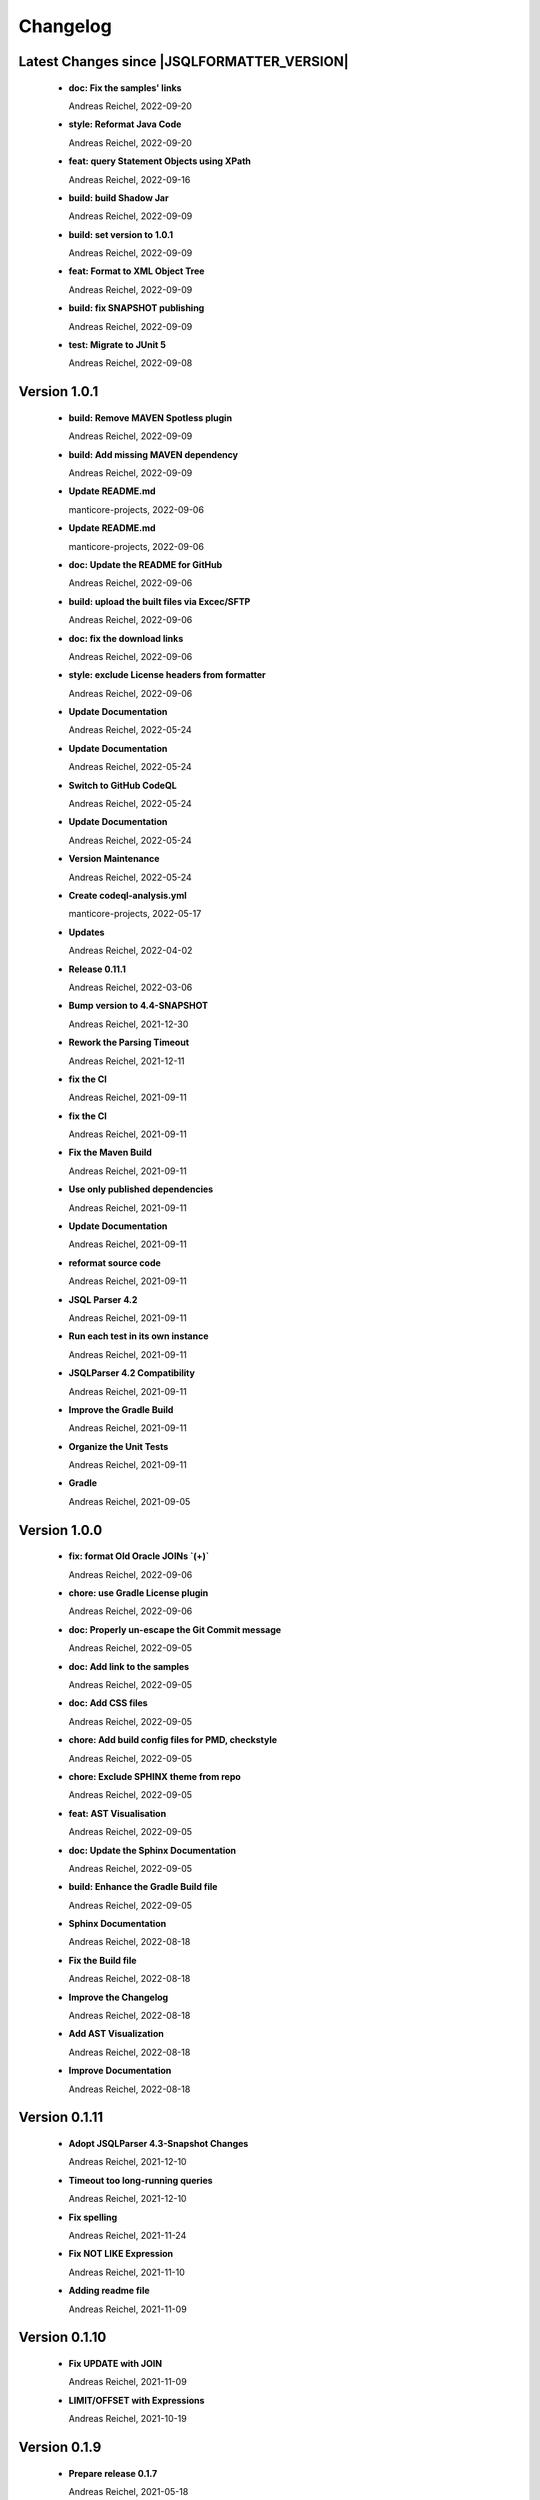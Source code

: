 
************************
Changelog
************************


Latest Changes since |JSQLFORMATTER_VERSION|
=============================================================


  * **doc: Fix the samples' links**
    
    Andreas Reichel, 2022-09-20
  * **style: Reformat Java Code**
    
    Andreas Reichel, 2022-09-20
  * **feat: query Statement Objects using XPath**
    
    Andreas Reichel, 2022-09-16
  * **build: build Shadow Jar**
    
    Andreas Reichel, 2022-09-09
  * **build: set version to 1.0.1**
    
    Andreas Reichel, 2022-09-09
  * **feat: Format to XML Object Tree**
    
    Andreas Reichel, 2022-09-09
  * **build: fix SNAPSHOT publishing**
    
    Andreas Reichel, 2022-09-09
  * **test: Migrate to JUnit 5**
    
    Andreas Reichel, 2022-09-08

Version 1.0.1
=============================================================


  * **build: Remove MAVEN Spotless plugin**
    
    Andreas Reichel, 2022-09-09
  * **build: Add missing MAVEN dependency**
    
    Andreas Reichel, 2022-09-09
  * **Update README.md**
    
    manticore-projects, 2022-09-06
  * **Update README.md**
    
    manticore-projects, 2022-09-06
  * **doc: Update the README for GitHub**
    
    Andreas Reichel, 2022-09-06
  * **build: upload the built files via Excec/SFTP**
    
    Andreas Reichel, 2022-09-06
  * **doc: fix the download links**
    
    Andreas Reichel, 2022-09-06
  * **style: exclude License headers from formatter**
    
    Andreas Reichel, 2022-09-06
  * **Update Documentation**
    
    Andreas Reichel, 2022-05-24
  * **Update Documentation**
    
    Andreas Reichel, 2022-05-24
  * **Switch to GitHub CodeQL**
    
    Andreas Reichel, 2022-05-24
  * **Update Documentation**
    
    Andreas Reichel, 2022-05-24
  * **Version Maintenance**
    
    Andreas Reichel, 2022-05-24
  * **Create codeql-analysis.yml**
    
    manticore-projects, 2022-05-17
  * **Updates**
    
    Andreas Reichel, 2022-04-02
  * **Release 0.11.1**
    
    Andreas Reichel, 2022-03-06
  * **Bump version to 4.4-SNAPSHOT**
    
    Andreas Reichel, 2021-12-30
  * **Rework the Parsing Timeout**
    
    Andreas Reichel, 2021-12-11
  * **fix the CI**
    
    Andreas Reichel, 2021-09-11
  * **fix the CI**
    
    Andreas Reichel, 2021-09-11
  * **Fix the Maven Build**
    
    Andreas Reichel, 2021-09-11
  * **Use only published dependencies**
    
    Andreas Reichel, 2021-09-11
  * **Update Documentation**
    
    Andreas Reichel, 2021-09-11
  * **reformat source code**
    
    Andreas Reichel, 2021-09-11
  * **JSQL Parser 4.2**
    
    Andreas Reichel, 2021-09-11
  * **Run each test in its own instance**
    
    Andreas Reichel, 2021-09-11
  * **JSQLParser 4.2 Compatibility**
    
    Andreas Reichel, 2021-09-11
  * **Improve the Gradle Build**
    
    Andreas Reichel, 2021-09-11
  * **Organize the Unit Tests**
    
    Andreas Reichel, 2021-09-11
  * **Gradle**
    
    Andreas Reichel, 2021-09-05

Version 1.0.0
=============================================================


  * **fix: format Old Oracle JOINs `(+)`**
    
    Andreas Reichel, 2022-09-06
  * **chore: use Gradle License plugin**
    
    Andreas Reichel, 2022-09-06
  * **doc: Properly un-escape the Git Commit message**
    
    Andreas Reichel, 2022-09-05
  * **doc: Add link to the samples**
    
    Andreas Reichel, 2022-09-05
  * **doc: Add CSS files**
    
    Andreas Reichel, 2022-09-05
  * **chore: Add build config files for PMD, checkstyle**
    
    Andreas Reichel, 2022-09-05
  * **chore: Exclude SPHINX theme from repo**
    
    Andreas Reichel, 2022-09-05
  * **feat: AST Visualisation**
    
    Andreas Reichel, 2022-09-05
  * **doc: Update the Sphinx Documentation**
    
    Andreas Reichel, 2022-09-05
  * **build: Enhance the Gradle Build file**
    
    Andreas Reichel, 2022-09-05
  * **Sphinx Documentation**
    
    Andreas Reichel, 2022-08-18
  * **Fix the Build file**
    
    Andreas Reichel, 2022-08-18
  * **Improve the Changelog**
    
    Andreas Reichel, 2022-08-18
  * **Add AST Visualization**
    
    Andreas Reichel, 2022-08-18
  * **Improve Documentation**
    
    Andreas Reichel, 2022-08-18

Version 0.1.11
=============================================================


  * **Adopt JSQLParser 4.3-Snapshot Changes**
    
    Andreas Reichel, 2021-12-10
  * **Timeout too long-running queries**
    
    Andreas Reichel, 2021-12-10
  * **Fix spelling**
    
    Andreas Reichel, 2021-11-24
  * **Fix NOT LIKE Expression**
    
    Andreas Reichel, 2021-11-10
  * **Adding readme file**
    
    Andreas Reichel, 2021-11-09

Version 0.1.10
=============================================================


  * **Fix UPDATE with JOIN**
    
    Andreas Reichel, 2021-11-09
  * **LIMIT/OFFSET with Expressions**
    
    Andreas Reichel, 2021-10-19

Version 0.1.9
=============================================================


  * **Prepare release 0.1.7**
    
    Andreas Reichel, 2021-05-18
  * **use a more complex sample based on MessageFormat**
    
    Andreas Reichel, 2021-05-18
  * **filter left over \n or \t**
    
    Andreas Reichel, 2021-05-18
  * **Implement toJavaString, toJavaStringBuilder and toJavaMessageFormat**
    
    Andreas Reichel, 2021-05-18
  * **FromItem not mandatory in H2/MySQL and friends, fixes issue #6**
    
    Andreas Reichel, 2021-05-18
  * **Implement MySQL Group_Concat(), fixes issue #4**
    
    Andreas Reichel, 2021-05-16

Version 0.1.7-PRE
=============================================================


  * **Do not throw an exception on empty statements with comments only, fixes issue #2**
    
    Andreas Reichel, 2021-05-15
  * **Better WITH VALUES list support**
    
    Andreas Reichel, 2021-05-10
  * **Add WITH statements with SelectItems and Value Expression List**
    
    Andreas Reichel, 2021-05-07
  * **Incorporate Nested WITHs based on Subqueries**
    
    Andreas Reichel, 2021-05-06
  * **re-format code**
    
    Andreas Reichel, 2021-05-04
  * **corrections**
    
    Andreas Reichel, 2021-05-01

Version 0.1.6
=============================================================


  * **Update documentation for 0.1.6**
    
    Andreas Reichel, 2021-05-01
  * **Fix CREATE TABLE with Separation=AFTER**
    
    Andreas Reichel, 2021-05-01
  * **Getter/Setter for the formatting options**
    
    Andreas Reichel, 2021-05-01
  * **get the AST**
    
    Andreas Reichel, 2021-05-01
  * **Avoid calling expensive List methods**
    
    Andreas Reichel, 2021-05-01
  * **Encapsulte the FormatterOptions into an Enum**
    
    Andreas Reichel, 2021-05-01
  * **Cleanup Sphinx documentation**
    
    Andreas Reichel, 2021-05-01
  * **Add explicit Formatting Option for squaredBracketQuotation**
    
    Andreas Reichel, 2021-05-01
  * **Correct MERGE INSERT order and remove whitespaces**
    
    Andreas Reichel, 2021-04-30
  * **fix spelling**
    
    Andreas Reichel, 2021-04-30
  * **fix functions with ALL_COLUMNS parameter**
    
    Andreas Reichel, 2021-04-30
  * **Finalize documentation**
    
    Andreas Reichel, 2021-04-29

Version 0.1.5
=============================================================


  * **Finalize documentation**
    
    Andreas Reichel, 2021-04-29
  * **Prepare Release 0.1.5**
    
    Andreas Reichel, 2021-04-29
  * **Small white space corrections**
    
    Andreas Reichel, 2021-04-29
  * **Implement Separation BEFORE/AFTER formatting option**
    
    Andreas Reichel, 2021-04-29
  * **Update Tests to reflect the formatting changes**
    
    Andreas Reichel, 2021-04-29
  * **Prepare code for Separation [BEFORE, AFTER] formatting**
    
    Andreas Reichel, 2021-04-29
  * **Add Spelling Options UPPER, LOWER, CAMEL, KEEP**
    
    Andreas Reichel, 2021-04-29
  * **fix the IN Expression**
    
    Andreas Reichel, 2021-04-29
  * **better handling of parameter lists**
    
    Andreas Reichel, 2021-04-28
  * **fix indentation of function parameters**
    
    Andreas Reichel, 2021-04-27
  * **remove unused variables**
    
    Andreas Reichel, 2021-04-27
  * **better way to split statements (ignoring comments and strings)**
    
    Andreas Reichel, 2021-04-27
  * **normalize Whitespace**
    
    Andreas Reichel, 2021-04-27
  * **Stacking right side comments**
    
    Andreas Reichel, 2021-04-27
  * **Improve the Comment formatting for multi-line comments**
    
    Andreas Reichel, 2021-04-26

Version v0.1.4
=============================================================


  * **Update the Readme for 0.1.4**
    
    Andreas Reichel, 2021-04-25

Version 0.1.4
=============================================================


  * **Improve the documentation**
    
    Andreas Reichel, 2021-04-25
  * **Preserve comments**
    
    Andreas Reichel, 2021-04-25
  * **Write some documentation**
    
    Andreas Reichel, 2021-04-22
  * **Add SPHINX documentation**
    
    Andreas Reichel, 2021-04-22
  * **Add SPHINX documentation**
    
    Andreas Reichel, 2021-04-22
  * **Update README.md**
    
    manticore-projects, 2021-04-19
  * **Update README.md**
    
    manticore-projects, 2021-04-19
  * **Update README.md**
    
    manticore-projects, 2021-04-19
  * **Update README.md**
    
    manticore-projects, 2021-04-19

Version 0.1.3
=============================================================


  * **Update README.md**
    
    manticore-projects, 2021-04-19
  * **Update README.md**
    
    manticore-projects, 2021-04-19
  * **Update README.md**
    
    manticore-projects, 2021-04-19
  * **Update README.md**
    
    manticore-projects, 2021-04-19
  * **Update README.md**
    
    manticore-projects, 2021-04-19
  * **Update POM**
    
    Andreas Reichel, 2021-04-19
  * **Add ANSI formatted output**
    
    Andreas Reichel, 2021-04-19
  * **Support some basic formatting options**
    
    Andreas Reichel, 2021-04-17
  * **Add suport for GraalVM Native Image**
    
    Andreas Reichel, 2021-04-16
  * **Update maven.yml**
    
    manticore-projects, 2021-04-12
  * **Update maven.yml**
    
    manticore-projects, 2021-04-12
  * **Create .coveralls.yml**
    
    manticore-projects, 2021-04-12
  * **Support MergeInsert WHERE clause**
    
    Andreas Reichel, 2021-04-12
  * **Reduce the size for the Ueber-JAR**
    
    Andreas Reichel, 2021-04-11

Version 0.1.2
=============================================================


  * **Update the README**
    
    Andreas Reichel, 2021-04-11
  * **Build Shaded JAR (Ueber JAR)**
    
    Andreas Reichel, 2021-04-11
  * **Support for CREATE TABLE, CREATE INDEX, CREATE VIEW**
    
    Andreas Reichel, 2021-04-11
  * **Update Readme with Maven Info**
    
    Andreas Reichel, 2021-04-10
  * **Use SonaType plugins**
    
    Andreas Reichel, 2021-04-10
  * **Add MAVEN support**
    
    Andreas Reichel, 2021-04-10
  * **[maven-release-plugin] prepare for next development iteration**
    
    Andreas Reichel, 2021-04-10
  * **[maven-release-plugin] prepare release jsqlformatter-0.1.0**
    
    Andreas Reichel, 2021-04-10
  * **Add MAVEN support**
    
    Andreas Reichel, 2021-04-10
  * **Add MAVEN support**
    
    Andreas Reichel, 2021-04-10
  * **Create maven.yml**
    
    manticore-projects, 2021-04-10
  * **Add MAVEN support**
    
    Andreas Reichel, 2021-04-10
  * **Add MAVEN support**
    
    Andreas Reichel, 2021-04-10
  * **encapsulate some the statements**
    
    Andreas Reichel, 2021-04-09
  * **remove unused dependencies**
    
    Andreas Reichel, 2021-04-09
  * **Update README.md**
    
    manticore-projects, 2021-04-09
  * **First working Version**
    
    Andreas Reichel, 2021-04-09
  * **Initial commit**
    
    manticore-projects, 2021-04-09

